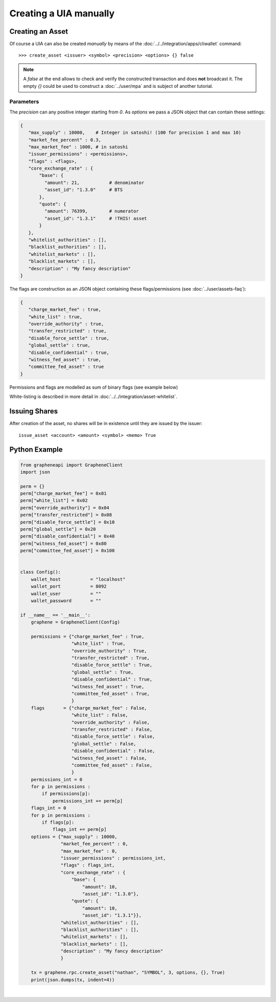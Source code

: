 

Creating a UIA manually
---------------------

Creating an Asset
^^^^^^^^^^^^^^^^^^^^^

Of course a UIA can also be created *manually* by means of the
:doc:`../../integration/apps/cliwallet` command:

.. or by manually constructing a transaction, signing and broadcasting
   it (:doc:`construct-transaction`).
.. CLI
.. ###

::

    >>> create_asset <issuer> <symbol> <precision> <options> {} false

.. note:: A `false` at the end allows to check and verify the
          constructed transaction and does **not** broadcast it.  The
          empty `{}` could be used to construct a :doc:`../user/mpa` and
          is subject of another tutorial.

Parameters
~~~~~~~~~

The `precision` can any positive integer starting from `0`.
As `options` we pass a JSON object that can contain these settings:

.. code-block:: js

   {
      "max_supply" : 10000,    # Integer in satoshi! (100 for precision 1 and max 10)
      "market_fee_percent" : 0.3,
      "max_market_fee" : 1000, # in satoshi
      "issuer_permissions" : <permissions>,
      "flags" : <flags>,
      "core_exchange_rate" : {
          "base": {
            "amount": 21,           # denominator
            "asset_id": "1.3.0"     # BTS
          },
          "quote": {
            "amount": 76399,        # numerator
            "asset_id": "1.3.1"     # !THIS! asset
          }
      },
      "whitelist_authorities" : [],
      "blacklist_authorities" : [],
      "whitelist_markets" : [],
      "blacklist_markets" : [],
      "description" : "My fancy description"
   }

The flags are construction as an JSON object containing these
flags/permissions (see :doc:`../user/assets-faq`):

.. code-block:: js

   {
      "charge_market_fee" : true,
      "white_list" : true,
      "override_authority" : true,
      "transfer_restricted" : true,
      "disable_force_settle" : true,
      "global_settle" : true,
      "disable_confidential" : true,
      "witness_fed_asset" : true,
      "committee_fed_asset" : true
   }

Permissions and flags are modelled as sum of binary flags (see example
below)

White-listing is described in more detail in
:doc:`../../integration/asset-whitelist`.

Issuing Shares
^^^^^^^^^^^^^^^^^^^

After creation of the asset, no shares will be in existence until they
are issued by the issuer:

::

    issue_asset <account> <amount> <symbol> <memo> True
  

Python Example
^^^^^^^^^^^^^^^^

.. code-block:: python

    from grapheneapi import GrapheneClient
    import json

    perm = {}
    perm["charge_market_fee"] = 0x01
    perm["white_list"] = 0x02
    perm["override_authority"] = 0x04
    perm["transfer_restricted"] = 0x08
    perm["disable_force_settle"] = 0x10
    perm["global_settle"] = 0x20
    perm["disable_confidential"] = 0x40
    perm["witness_fed_asset"] = 0x80
    perm["committee_fed_asset"] = 0x100


    class Config():
        wallet_host           = "localhost"
        wallet_port           = 8092
        wallet_user           = ""
        wallet_password       = ""

    if __name__ == '__main__':
        graphene = GrapheneClient(Config)

        permissions = {"charge_market_fee" : True,
                       "white_list" : True,
                       "override_authority" : True,
                       "transfer_restricted" : True,
                       "disable_force_settle" : True,
                       "global_settle" : True,
                       "disable_confidential" : True,
                       "witness_fed_asset" : True,
                       "committee_fed_asset" : True,
                       }
        flags       = {"charge_market_fee" : False,
                       "white_list" : False,
                       "override_authority" : False,
                       "transfer_restricted" : False,
                       "disable_force_settle" : False,
                       "global_settle" : False,
                       "disable_confidential" : False,
                       "witness_fed_asset" : False,
                       "committee_fed_asset" : False,
                       }
        permissions_int = 0
        for p in permissions :
            if permissions[p]:
                permissions_int += perm[p]
        flags_int = 0
        for p in permissions :
            if flags[p]:
                flags_int += perm[p]
        options = {"max_supply" : 10000,
                   "market_fee_percent" : 0,
                   "max_market_fee" : 0,
                   "issuer_permissions" : permissions_int,
                   "flags" : flags_int,
                   "core_exchange_rate" : {
                       "base": {
                           "amount": 10,
                           "asset_id": "1.3.0"},
                       "quote": {
                           "amount": 10,
                           "asset_id": "1.3.1"}},
                   "whitelist_authorities" : [],
                   "blacklist_authorities" : [],
                   "whitelist_markets" : [],
                   "blacklist_markets" : [],
                   "description" : "My fancy description"
                   }

        tx = graphene.rpc.create_asset("nathan", "SYMBOL", 3, options, {}, True)
        print(json.dumps(tx, indent=4))

		
|


